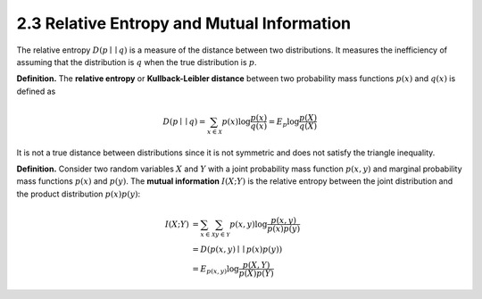 2.3 Relative Entropy and Mutual Information
=====================================

The relative entropy :math:`D(p \mid\mid q)` is a measure of the distance between two distributions. It measures the inefficiency of assuming that the distribution is :math:`q` when the true distribution is :math:`p`.

**Definition.** The **relative entropy** or **Kullback-Leibler distance** between two probability mass functions :math:`p(x)` and :math:`q(x)` is defined as

.. math::

   D(p \mid\mid q) = \sum_{x \in \mathcal{X}} p(x) \log \frac{p(x)}{q(x)} = E_p \log \frac{p(X)}{q(X)}

It is not a true distance between distributions since it is not symmetric and does not satisfy the triangle inequality.

**Definition.** Consider two random variables :math:`X` and :math:`Y` with a joint probability mass function :math:`p(x, y)` and marginal probability mass functions :math:`p(x)` and :math:`p(y)`. The **mutual information** :math:`I(X; Y)` is the relative entropy between the joint distribution and the product distribution :math:`p(x)p(y)`:

.. math::

   I(X; Y) & = \sum_{x \in \mathcal{X}} \sum_{y \in \mathcal{Y}} p(x, y) \log \frac{p(x, y)}{p(x)p(y)} \\
   & = D(p(x, y) \mid\mid p(x)p(y)) \\
   & = E_{p(x, y)} \log \frac{p(X, Y)}{p(X)p(Y)}
